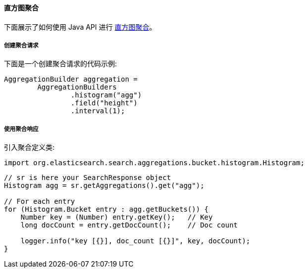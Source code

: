 [[java-aggs-bucket-histogram]]
==== 直方图聚合

下面展示了如何使用 Java API 进行 https://www.elastic.co/guide/en/elasticsearch/reference/5.2/search-aggregations-bucket-histogram-aggregation.html[直方图聚合]。


===== 创建聚合请求

下面是一个创建聚合请求的代码示例:

[source,java]
--------------------------------------------------
AggregationBuilder aggregation =
        AggregationBuilders
                .histogram("agg")
                .field("height")
                .interval(1);
--------------------------------------------------


===== 使用聚合响应

引入聚合定义类:

[source,java]
--------------------------------------------------
import org.elasticsearch.search.aggregations.bucket.histogram.Histogram;
--------------------------------------------------

[source,java]
--------------------------------------------------
// sr is here your SearchResponse object
Histogram agg = sr.getAggregations().get("agg");

// For each entry
for (Histogram.Bucket entry : agg.getBuckets()) {
    Number key = (Number) entry.getKey();   // Key
    long docCount = entry.getDocCount();    // Doc count

    logger.info("key [{}], doc_count [{}]", key, docCount);
}
--------------------------------------------------
